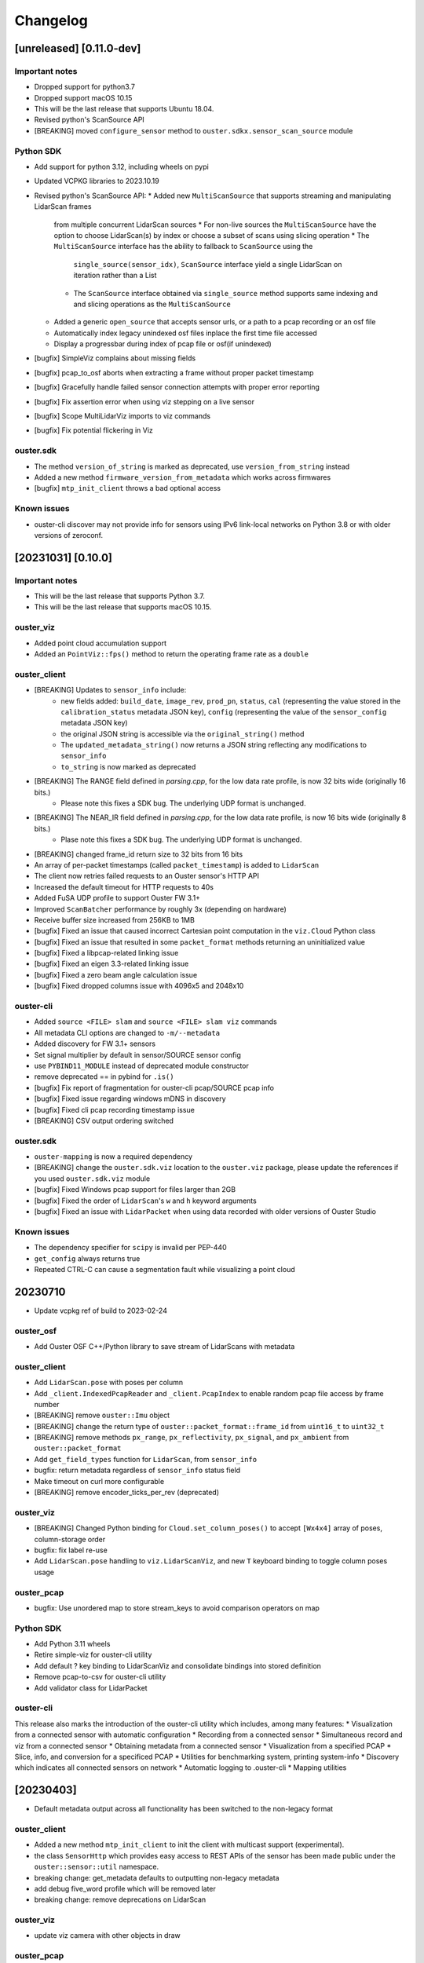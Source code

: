=========
Changelog
=========

[unreleased] [0.11.0-dev]
=========================

Important notes
---------------

* Dropped support for python3.7
* Dropped support macOS 10.15
* This will be the last release that supports Ubuntu 18.04.
* Revised python's ScanSource API
* [BREAKING] moved ``configure_sensor`` method to ``ouster.sdkx.sensor_scan_source`` module


Python SDK
----------

* Add support for python 3.12, including wheels on pypi
* Updated VCPKG libraries to 2023.10.19
* Revised python's ScanSource API:
  * Added new ``MultiScanSource`` that supports streaming and manipulating LidarScan frames
    from multiple concurrent LidarScan sources
    * For non-live sources the ``MultiScanSource`` have the option to choose LidarScan(s) by index
    or choose a subset of scans using slicing operation
    * The ``MultiScanSource`` interface has the ability to fallback to ``ScanSource`` using the 
      ``single_source(sensor_idx)``, ``ScanSource`` interface yield a single LidarScan on iteration
      rather than a List
    * The ``ScanSource`` interface obtained via ``single_source`` method supports same indexing and
      and slicing operations as the ``MultiScanSource``
  * Added a generic ``open_source`` that accepts sensor urls, or a path to a pcap recording
    or an osf file
  * Automatically index legacy unindexed osf files inplace the first time file accessed
  * Display a progressbar during index of pcap file or osf(if unindexed)
* [bugfix] SimpleViz complains about missing fields
* [bugfix] pcap_to_osf aborts when extracting a frame without proper packet timestamp 
* [bugfix] Gracefully handle failed sensor connection attempts with proper error reporting
* [bugfix] Fix assertion error when using viz stepping on a live sensor
* [bugfix] Scope MultiLidarViz imports to viz commands
* [bugfix] Fix potential flickering in Viz


ouster.sdk
----------
* The method ``version_of_string`` is marked as deprecated, use ``version_from_string``
  instead
* Added a new method ``firmware_version_from_metadata`` which works across firmwares
* [bugfix] ``mtp_init_client`` throws a bad optional access



Known issues
------------

* ouster-cli discover may not provide info for sensors using IPv6 link-local networks on Python 3.8 or with older versions of zeroconf.

[20231031] [0.10.0]
===================

Important notes
---------------

* This will be the last release that supports Python 3.7.
* This will be the last release that supports macOS 10.15.

ouster_viz
----------

* Added point cloud accumulation support
* Added an ``PointViz::fps()`` method to return the operating frame rate as a ``double``

ouster_client
-------------

* [BREAKING] Updates to ``sensor_info`` include:
    * new fields added: ``build_date``, ``image_rev``, ``prod_pn``, ``status``, ``cal`` (representing the value stored in the ``calibration_status`` metadata JSON key), ``config`` (representing the value of the ``sensor_config`` metadata JSON key)
    * the original JSON string is accessible via the ``original_string()`` method
    * The ``updated_metadata_string()`` now returns a JSON string reflecting any modifications to ``sensor_info``
    * ``to_string`` is now marked as deprecated
* [BREAKING] The RANGE field defined in `parsing.cpp`, for the low data rate profile, is now 32 bits wide (originally 16 bits.)
    * Please note this fixes a SDK bug. The underlying UDP format is unchanged.
* [BREAKING] The NEAR_IR field defined in `parsing.cpp`, for the low data rate profile, is now 16 bits wide (originally 8 bits.)
    * Plase note this fixes a SDK bug. The underlying UDP format is unchanged.
* [BREAKING] changed frame_id return size to 32 bits from 16 bits
* An array of per-packet timestamps (called ``packet_timestamp``) is added to ``LidarScan``
* The client now retries failed requests to an Ouster sensor's HTTP API
* Increased the default timeout for HTTP requests to 40s
* Added FuSA UDP profile to support Ouster FW 3.1+
* Improved ``ScanBatcher`` performance by roughly 3x (depending on hardware)
* Receive buffer size increased from 256KB to 1MB
* [bugfix] Fixed an issue that caused incorrect Cartesian point computation in the ``viz.Cloud`` Python class
* [bugfix] Fixed an issue that resulted in some ``packet_format`` methods returning an uninitialized value
* [bugfix] Fixed a libpcap-related linking issue
* [bugfix] Fixed an eigen 3.3-related linking issue
* [bugfix] Fixed a zero beam angle calculation issue
* [bugfix] Fixed dropped columns issue with 4096x5 and 2048x10

ouster-cli
----------

* Added ``source <FILE> slam`` and ``source <FILE> slam viz`` commands
* All metadata CLI options are changed to ``-m/--metadata``
* Added discovery for FW 3.1+ sensors
* Set signal multiplier by default in sensor/SOURCE sensor config
* use ``PYBIND11_MODULE`` instead of deprecated module constructor
* remove deprecated == in pybind for ``.is()``
* [bugfix] Fix report of fragmentation for ouster-cli pcap/SOURCE pcap info
* [bugfix] Fixed issue regarding windows mDNS in discovery
* [bugfix] Fixed cli pcap recording timestamp issue
* [BREAKING] CSV output ordering switched

ouster.sdk
----------

* ``ouster-mapping`` is now a required dependency
* [BREAKING] change the ``ouster.sdk.viz`` location to the ``ouster.viz``
  package, please update the references if you used ``ouster.sdk.viz`` module
* [bugfix] Fixed Windows pcap support for files larger than 2GB
* [bugfix] Fixed the order of ``LidarScan``'s ``w`` and ``h`` keyword arguments
* [bugfix] Fixed an issue with ``LidarPacket`` when using data recorded with older versions of Ouster Studio

Known issues
------------

* The dependency specifier for ``scipy`` is invalid per PEP-440
* ``get_config`` always returns true
* Repeated CTRL-C can cause a segmentation fault while visualizing a point cloud

20230710
========

* Update vcpkg ref of build to 2023-02-24

ouster_osf
----------

* Add Ouster OSF C++/Python library to save stream of LidarScans with metadata

ouster_client
-------------

* Add ``LidarScan.pose`` with poses per column
* Add ``_client.IndexedPcapReader`` and ``_client.PcapIndex`` to enable random
  pcap file access by frame number

* [BREAKING] remove ``ouster::Imu`` object
* [BREAKING] change the return type of ``ouster::packet_format::frame_id`` from ``uint16_t`` to ``uint32_t``
* [BREAKING] remove methods ``px_range``, ``px_reflectivity``, ``px_signal``, and ``px_ambient`` from ``ouster::packet_format``
* Add ``get_field_types`` function for ``LidarScan``, from ``sensor_info``
* bugfix: return metadata regardless of ``sensor_info`` status field
* Make timeout on curl more configurable
* [BREAKING] remove encoder_ticks_per_rev (deprecated)

ouster_viz
----------

* [BREAKING] Changed Python binding for ``Cloud.set_column_poses()`` to accept ``[Wx4x4]`` array
  of poses, column-storage order
* bugfix: fix label re-use
* Add ``LidarScan.pose`` handling to ``viz.LidarScanViz``, and new ``T`` keyboard
  binding to toggle column poses usage

ouster_pcap
-----------
* bugfix: Use unordered map to store stream_keys to avoid comparison operators on map

Python SDK
----------
* Add Python 3.11 wheels
* Retire simple-viz for ouster-cli utility
* Add default ? key binding to LidarScanViz and consolidate bindings into stored definition
* Remove pcap-to-csv for ouster-cli utility
* Add validator class for LidarPacket

ouster-cli
----------
This release also marks the introduction of the ouster-cli utility which includes, among many features:
* Visualization from a connected sensor with automatic configuration
* Recording from a connected sensor
* Simultaneous record and viz from a connected sensor
* Obtaining metadata from a connected sensor
* Visualization from a specified PCAP
* Slice, info, and conversion for a specificed PCAP
* Utilities for benchmarking system, printing system-info
* Discovery which indicates all connected sensors on network
* Automatic logging to .ouster-cli
* Mapping utilities


[20230403]
==========

* Default metadata output across all functionality has been switched to the non-legacy format

ouster_client
-------------
* Added a new method ``mtp_init_client`` to init the client with multicast support (experimental).
* the class ``SensorHttp``  which provides easy access to REST APIs of the sensor has been made public
  under the ``ouster::sensor::util`` namespace.
* breaking change: get_metadata defaults to outputting non-legacy metadata
* add debug five_word profile which will be removed later
* breaking change: remove deprecations on LidarScan

ouster_viz
----------
* update viz camera with other objects in draw

ouster_pcap
-----------
* add seek method to PcapReader
* add port guessing logic

python
------
* introduce utility to convert nonlegacy metadata to legacy
* use resolve_metadata to find unspecified metadata for simple-viz
* remove port guessing logic in favor of using new C++ ouster_pcap port guessing functionality
* add soft-id-check to skip the init_id/sn check for lidar_packets with metadata

Numerous changes to SimpleViz and LidarScanViz including:
* expose visible in viz to Python 
* introduce ImageMode and CloudMode
* bugfix: remove spurious sqrt application to autoleveled images


[20230114]
==========

ouster_client
--------------
* breaking change: signal multiplier type changed to double to support new FW values of signal
  multiplier.
* breaking change: make_xyz_lut takes mat4d beam_to_lidar_transform instead of
  lidar_origin_to_beam_origin_mm double to accomodate new FWs. Old reference Python implementation
  was kept, but new reference was also added.
* address an issue that could cause the processed frame being dropped in favor or the previous
  frame when the frame_id wraps-around.
* added a new flag ``CONFIG_FORCE_REINIT`` for ``set_config()`` method, to force the sensor to reinit
  even when config params have not changed.
* breaking change: drop defaults parameters from the shortform ``init_client()`` method.
* added a new method ``init_logger()`` to provide control over the logs emitted by ``ouster_client``.
* add parsing for new FW 3.0 thermal features shot_limiting and thermal_shutdown statuses and countdowns
* add frame_status to LidarScan
* introduce a new method ``cartesianT()`` which speeds up the computation of point projecion from range
  image, the method also can process the cartesian product with single float precision. A new unit test
  ``cartesian_test`` which shows achieved speed up gains by the number of valid returns in lidar scan.
* add ``RAW_HEADERS`` ChanField to LidarScan for packing headers and footer (alpha version, may be
  changed/removed without notice in the future)

python
------
* breaking change: drop defaults parameters of ``client.Sensor`` constructor.
* breaking change: change Scans interface Timeout to default to 1 second instead of None
* added a new method ``init_logger()`` to provide control over the logs emitted by ``client.Sensor``.
* add ``client.LidarScan`` methods ``__repr__()`` and ``__str__()``.
* changed default timeout from 1 seconds to 2 seconds

ouster_viz
----------
* add ``SimpleViz.screenshot()`` function and a key handler ``SHIFT-Z`` to
  save a screenshot. Can be called from a client thread, and executes
  asyncronously (i.e. returns immediately and pushes a one off callback
  to frame buffer handlers)
* add ``PointViz.viewport_width()`` and ``PointViz.viewport_height()`` functions
* add ``PointViz.push/pop_frame_buffer_handler()`` to attach a callbacks on
  every frame draw update that calls from the main rendering loop.
* add ``SHIFT-X`` key to SimpleViz to start continuous saving of screenshots
  on every draw operation. (good for making videos)
* expose ``Camera.set_target`` function through pybind

ouster-sdk
----------
* Moved ouster_ros to its own repo
* pin ``openssl`` Conan package dependency to ``openssl/1.1.1s`` due to
  ``libtins`` and ``libcurl`` conflicting ``openssl`` versions


[20220927]
==========

ouster_client
--------------
* fix a bug in longform ``init_client()`` which was not setting timestamp_mode and lidar_mode correctly
  

[20220826]
==========

* drop support for buliding C++ libraries and Python bindings on Ubuntu 16.04
* drop support for buliding C++ libraries and Python bindings on Mac 10.13, Mac 10.14
* Python 3.6 wheels are no longer built and published
* drop support for sensors running FW < 2.0
* require C++ 14 to build

ouster_client
--------------
* add ```CUSTOM0-9`` ChanFields to LidarScan object
* fix parsing measurement status from packets: previously, with some UDP profiles, higher order bits
  could be randomly set
* add option for EIGEN_MAX_ALIGN_BYTES, ON by default
* use of sensor http interface for comms with sensors for FW 2.1+
* propogate C++ 17 usage requirement in cmake for C++ libraries built as C++17
* allow vcpkg configuration via environment variables
* fix a bug in sensor_config struct equality comparison operator

ouster_viz
----------
* clean up GL context logic to avoid errors on window/intel UHD graphics

python
------
* windows extension modules are now statically linked to avoid potential issues with vendored dlls

ouster_ros
----------
* drop ROS kinetic support
* switch from nodes to nodelets
* update topic names, group under single ros namespace
* separate launch files for play, replay, and recording
* drop FW 1.13 compatibility for sensors and recorded bags
* remove setting of EIGEN_MAX_ALIGN_BYTES
* add two new ros services /ouster/get_config and /ouster/set_config (experimental)
* add new timestamp_mode TIME_FROM_ROS_TIME
* declare PCL_NO_PRECOMPILE ahead of all PCL library includes


[20220608]
==========

ouster_client
-------------
* change single return parsing for FW 2.3.1

python
------
* single return parsing for FW 2.3.1 reflects change from ouster_client


[20220504]
==========

* update supported vcpkg tag to 2022.02.23
* update to manylinux2014 for x64 linux ``ouster-sdk`` wheels
* Ouster SDK documentation overhaul with C++/Python APIs in one place
* sample data updated to firmware 2.3

ouster_client
-------------
* fix the behavior of ``BeamUniformityCorrector`` on azimuth-windowed data by ignoring zeroed out
  columns
* add overloads in ``image_processing.h`` to work with single-precision floats
* add support for new ``RNG19_RFL8_SIG16_NIR16`` single-return and ``RNG15_RFL8_NIR8`` low-bandwidth
  lidar UDP profiles introduced in firmware 2.3

ouster_viz
----------
* switch to glad for OpenGL loading. GLEW is still supported for developer builds
* breaking change: significant API update of the ``PointViz`` library. See documentation for details
* the ``simple_viz`` example app and ``LidarScanViz`` utility have been removed. Equivalent
  functionality is now provided via Python
* add basic support for drawing 2d and 3d text labels
* update to OpenGL 3.3

python
------
* fix a bug where incorrectly sized packets read from the network could cause the client thread to
  silently exit, resulting in a timeout
* fix ``client.Scans`` not raising a timeout when using the ``complete`` flag and receiving only
  incomplete scans. This could cause readings scans to hang in rare situations
* added bindings for the new ``PointViz`` API and a new module for higher-level visualizer utilities
  in ``ouster.sdk.viz``. See API documentation for details
* the ``ouster-sdk`` package now includes an example visualizer, ``simple-viz``, which will be
  installed on that path for the Python environment

ouster_ros
-----------
* support new fw 2.3 profiles by checking for inclusion of fields when creating point cloud. Missing
  fields are filled with zeroes

[20220107]
==========

* add support for arm64 macos and linux. Releases are now built and tested on these platforms
* add support for Python 3.10
* update supported vcpkg tag to 2021.05.12
* add preliminary cpack and install support. It should be possible to use a pre-built SDK package
  instead of including the SDK in the build tree of your project

ouster_client
-------------
* update cmake package version to 0.3.0
* avoid unnecessary DNS lookup when using numeric addresses with ``init_client()``
* disable collecting metadata when sensor is in STANDBY mode
* breaking change: ``set_config()`` will now produce more informative errors by throwing
  ``std::invalid_argument`` with an error message when config parameters fail validation
* use ``SO_REUSEPORT`` for UDP sockets on non-windows platforms
* the set of fields available on ``LidarScan`` is now configurable. See the new ``LidarScan``
  constructors for details
* added ``RANGE2``, ``SIGNAL2`` and ``REFLECTIVITY2`` channel fields to support handling data from
  the second return
* ``ScanBatcher`` will now parse and populate only the channel fields configured on the
  ``LidarScan`` passed to ``operator()()``
* add support for new configuration parameters: ``udp_profile_lidar``, ``udp_profile_imu`` and
  ``columns_per_packet``
* add udp ports, the new initialization id field, and udp profiles to the metadata stored in
  the ``sensor_info`` struct
* ``sensor_info::name`` is now deprecated and will stop being populated in the future
* add methods to query and iterate over available ``LidarScan`` fields and field types
* breaking change: removed ``LidarScan::block`` and ``LidarScan::data`` members. These can't be
  supported for different packet profiles
* the ``LidarScan::Field`` defniition has been moved to ``sensor::ChanField`` and enumerators have
  been renamed to match the sensor user manual. The old names are still available, but deprecated
* deprecate accessing encoder values and frame ids from measurement blocks using ``packet_format``
  as these will not be reported by the sensor in some future configurations
* add ``packet_frame_id`` member function to ``packet_format``
* add ``col_field`` member function to ``packet_format`` for parsing channel field values for an
  entire measurement block
* add new accessors for measurement headers to ``LidarScan``, deprecating the existing ``header``
  member function
* represent empty sensor config with an empty object instead of null in json representation of the
  ``sensor_config`` datatype
* update cmake package version to 0.2.1
* add a conservative socket read timeout so ``init_client()`` will fail with an error message when
  another client fails to close a TCP connection (addresses #258)
* when passed an empty string for the ``udp_dest_host`` parameter, ``init_client()`` will now
  configure the sensor using ``set_udp_dest_auto``. Previously, this would turn off UDP output on
  the sensor, so any attempt to read data would time out (PR #255)
* fall back to binding ipv4 UDP sockets when ipv6 is not available (addresses #261)

ouster_pcap
-----------
* report additional information in the ``packet_info`` struct and remove separate ``stream_info``
  API
* switch the default pcap encapsulation to ethernet for Ouster Studio compatibility (addresses #265)

ouster_ros
----------
* update ROS package version to 0.3.0
* allow setting the packet profile in ouster.launch with the ``udp_profile_lidar`` parameter
* publish additional cloud and image topics for the second return when running in dual returns mode
* fix ``os_node`` crash on shutdown due to Eigen alignment flag not being propogated by catkin
* update ROS package version to 0.2.1
* the ``udp_dest`` parameter to ouster.launch is now optional when connecting to a sensor

ouster_viz
----------
* the second CLI argument of simple_viz specifying the UDP data destination is now optional
* fixed bug in AutoExposure causing more points to be mapped to near-zero values
* add functionality to display text over cuboids

python
------
* update ouster-sdk version to 0.3.0
* improve heuristics for identifying sensor data in pcaps, including new packet formats
* release builds for wheels on Windows now use the VS 2017 toolchain and runtime (previously 2019)
* fix potential use-after-free in ``LidarScan.fields``
* update ouster-sdk version to 0.3.0b1
* return an error when attempting to initialize ``client.Sensor`` in STANDBY mode
* check for errors while reading from a ``Sensor`` packet source and waiting for a timeout. This
  should make stopping a process with ``SIGINT`` more reliable
* add PoC bindings for the ``ouster_viz`` library with a simple example driver. See the
  ``ouster.sdk.examples.viz`` module
* add bindings for new configuration and metadata supported by the client library
* breaking change: the ``ChanField`` enum is now implemented as a native binding for easier interop
  with C++. Unlike Python enums, the bound class itself is no longer sized or iterable. Use
  ``ChanField.values`` to iterate over all ``ChanField`` values or ``LidarScan.fields`` for fields
  available on a particular scan instance
* breaking change: arrays returned by ``LidarPacket.field`` and ``LidarPacket.header`` are now
  immutable. Modifying the underlying packet buffer through these views was never fully supported
* deprecate ``ColHeader``, ``LidarPacket.header``, and ``LidarScan.header`` in favor of new
  properties: ``timestamp``, ``measurement_id``, ``status``, and ``frame_id``
* replace ``LidarScan`` with native bindings implementing the same API
* ``xyzlut`` can now accept a range image as an ndarray, not just a ``LidarScan``
* update ouster-sdk version to 0.2.2
* fix open3d example crash on exit when replaying pcaps on macos (addresses #267)
* change open3d normalization to use bound AutoExposure


[20210608]
==========

ouster_client
-------------
* update cmake package version to 0.2.0
* add support for new signal multiplier config parameter
* add early version of a C++ API covering the full sensor configuration interface
* increase default initialization timeout to 60 seconds to account for the worst case: waking up
  from STANDBY mode

ouster_pcap
-----------
* ``record_packet()`` now requires passing in a capture timestamp instead of using current time
* work around libtins issue where capture timestamps for pcaps recorded on Windows are always zero
* add preliminary C++ API for working with pcap files containing a single sensor packet capture

ouster_ros
----------
* update ROS package version to 0.2.0
* add Dockerfile to easily set up a build environment or run nodes
* ``img_node`` now outputs 16-bit images, which should be more useful. Range image output is now in
  units of 4mm instead of arbitrary scaling (addresses #249)
* ``img_node`` now outputs reflectivity images as well on the ``reflec_image`` topic
* change ``img_node`` topics to match terminology in sensor documentation: ``ambient_image`` is now
  ``nearir_image`` and ``intensity_image`` is now ``signal_image``
* update rviz config to use flat squares by default to work around `a bug on intel systems
  <https://github.com/ros-visualization/rviz/issues/1508>`_
* remove viz_node and all graphics stack dependencies from the package. The ``viz`` flag on the
  launch file now runs rviz (addresses #236)
* clean up package.xml and ensure that dependencies are installable with rosdep (PR #219)
* the ``metadata`` argument to ouster_ros launch file is now required. No longer defaults to a name
  based on the hostname of the sensor

ouster_viz
----------
* update reflectivity visualization for changes in the upcoming 2.1 firmware. Add new colormap and
  handle 8-bit reflectivity values
* move most of the visualizer code out of public headers and hide some implementation details
* fix visualizer bug causing a small viewport when resizing the window on macos with a retina
  display

python
------
* update ouster-sdk version to 0.2.1
* fix bug in determining if a scan is complete with single-column azimuth windows
* closed PacketSource iterators will now raise an exception on read
* add examples for visualization using open3d (see: ``ouster.sdk.examples.open3d``)
* add support for the new signal multiplier config parameter
* preserve capture timestamps on packets read from pcaps
* first release: version 0.2.0 of ouster-sdk. See the README under the ``python`` directory for
  details and links to documentation


[20201209]
==========

Changed
-------

* switched to date-based version scheme. No longer tracking firmware versions
* added a top-level ``CMakeLists.txt``. Client and visualizer should no longer be built
  separately. See the README for updated build instructions
* cmake cleanup, including using custom "find modules" to provide better compatibility between
  different versions of cmake
* respect standard cmake ``BUILD_SHARED_LIBS`` and ``CMAKE_POSITION_INDEPENDENT_CODE`` flags
* make ``ouster_ros`` easier to use as a dependency by bundling the client and viz libraries
  together into a single library that can be used through catkin
* updated client example code. Now uses more of the client APIs to capture data and write to a
  CSV. See ``ouster_client/src/example.cpp``
* replace callback-based ``batch_to_scan`` function with ``ScanBatcher``. See ``lidar_scan.h`` for
  API docs and the new client example code
* update ``LidarScan`` API. Now includes accessors for measurement blocks as well as channel data
  fields. See ``lidar_scan.h`` for API docs
* add client version field to metadata json, logs, and help text
* client API renaming to better reflect the Sensor Software Manual


[1.14.0-beta.14] - 2020-08-27
=============================

Added
-----

* support for ROS noetic in ``ouster_ros``. Note: this may break building on very old platforms
  without a C++14-capable compiler
* an extra extrinsics field in ``sensor_info`` for conveniently passing around an extra user-supplied
  transform
* a utility function to convert ``lidar_scan`` data between the "staggered" representation where each
  column has the same timestamp and "de-staggered" representation where each column has the same
  azimuth angle
* mask support in the visualizer library in ``ouster_viz``

Changed
-------

* ``ouster_ros`` now requires C++14 to support building against noetic libraries
* replaced ``batch_to_iter`` with ``batch_to_scan``, a simplified function that writes directly to a
  ``lidar_scan`` instead of arbitrary iterator

Fixed
-----

* ipv6 support using dual-stack sockets on all supported platforms. This was broken since the
  beta.10 release
* projection to Cartesian coordinates now takes into account the vertical offset the sensor and
  lidar frames
* the reference frame of point cloud topics in ``ouster_ros`` is now correctly reported as the "sensor
  frame" defined in the user guide


[1.14.0-beta.12] - 2020-07-10
=============================

*no changes*


[1.14.0-beta.11] - 2020-06-17
=============================

*no changes*


[1.14.0-beta.10] - 2020-05-21
=============================

Added
-----

* preliminary support for Windows and macOS for ``ouster_viz`` and ``ouster_client``

Changed
-------

* replaced VTK visualizer library with one based on GLFW
* renamed all instances of "OS1" including namespaces, headers, node and topic names, to reflect
  support for other product lines
* updated all xyz point cloud calculations to take into account new ``lidar_origin_to_beam_origin``
  parameter reported by sensors
* client and ``os_node`` and ``simple_viz`` now avoid setting the lidar and timestamp modes when
  connecting to a client unless values are explicitly specicified

Fixed
-----

* increase the UDP receive buffer size in the client to reduce chances of dropping packets on
  platforms with low defaults
* ``os_cloud_node`` output now uses the updated point cloud calculation, taking into account the lidar
  origin offset
* minor regression with destaggering in img_node output in previous beta


[1.14.0-beta.4] - 2020-03-17
============================

Added
-----

* support for gen2 hardware in client, visualizer, and ROS sample code
* support for updated "packed" lidar UDP data format for 16 and 32-beam devices with firmware 1.14
* range markers in ``simple_viz`` and ``viz_node``. Toggle display using ``g`` key. Distances can be
  configured from ``os1.launch``.
* post-processing to improve ambient image uniformity in visualizer

Changed
-------

* use random ports for lidar and imu data by default when unspecified


[1.13.0] - 2020-03-16
=====================

Added
-----

* post-processing to improve ambient image uniformity in visualizer
* make timestamp mode configurable via the client (PR #97)

Changed
-------

* turn on position-independent code by default to make using code in libraries easier (PR #65)
* use random ports for lidar and imu data by default when unspecified

Fixed
-----

* prevent legacy tf prefix from making invalid frame names (PR #56)
* use ``iterator_traits`` to make ``batch_to_iter`` work with more types (PR #70)
* use correct name for json dependency in ``package.xml`` (PR #116)
* handle udp socket creation error gracefully in client


[1.12.0] - 2019-05-02
=====================

Added
-----

* install directives for ``ouster_ros`` build (addresses #50)

Changed
-------

* flip the sign on IMU acceleration output to follow usual conventions
* increase the update rate in the visualizer to ~60hz

Fixed
-----

* visualizer issue where the point cloud would occasionally occasionally not be displayed using
  newer versions of Eigen


[1.11.0] - 2019-03-26
=====================

Added
-----

* allow renaming tf ids using the ``tf_prefix`` parameter

Changed
-------

* use frame id to batch packets so client code deals with reordered lidar packets without splitting
  frames
* use a uint32_t for PointOS1 timestamps to avoid unnecessary loss of precision

Fixed
-----

* bug causing ring and reflectivity to be corrupted in os1_cloud_node output
* misplaced sine in azimuth angle calculation (addresses #42)
* populate timestamps on image node output (addresses #39)


[1.10.0] - 2019-01-27
=====================

Added
-----

* ``os1_node`` now queries and uses calibrated beam angles from the sensor
* ``os1_node`` now queries and uses imu / lidar frames from the sensor
* ``os1_node`` reads and writes metadata to ``${ROS_HOME}`` to support replaying data with calibration
* ROS example code now publishes tf2 transforms for imu / lidar frames (addresses #12)
* added ``metadata`` parameter to ``os1.launch`` to override location of metadata
* added ``viz`` parameter to ``os1.launch`` to run the example visualizer with ROS
* added ``image`` parameter to ``os1.launch`` to publish image topics to rviz (addresses #21)
* added range field to ``PointOS1``

Changed
-------

* split point-cloud publishing out of ``os1_node`` into ``os1_cloud_node``
* example visualizer controls:

  - press ``m`` to cycle through color modes instead of ``i``, ``z``, ``Z``, ``r``
  - ``r`` now resets the camera position
  - range/signal images automatically resized to fit window height

* updated OS-1 client to use newer TCP configuration commands
* updated OS-1 client to set the requested lidar mode, reinitialize on connection
* changed point cloud batching to be based on angle rather than scan duration
* ``ouster_client`` now depends on the ``jsoncpp`` library
* switched order of fields in ``PointOS1`` to be compatible with ``PointXYZI`` (addresses #16)
* moved example visualizer VTK rendering into the main thread (merged #23)
* the timestamp field of PointOS1 now represents time since the start of the scan (the timestamp of
  the PointCloud2 message) in nanoseconds

Removed
-------

* removed keyboard camera controls in example visualizer
* removed panning and rotating of the image panel in example visualizer

Fixed
-----

* no longer dropping UDP packets in 2048 mode on tested hardware
* example visualizer:

  - point cloud display focus no longer snaps back on rotation
  - fixed clipping issues with parallel projection
  - fixed point coloring issues in z-color mode
  - improved visualizer performance
